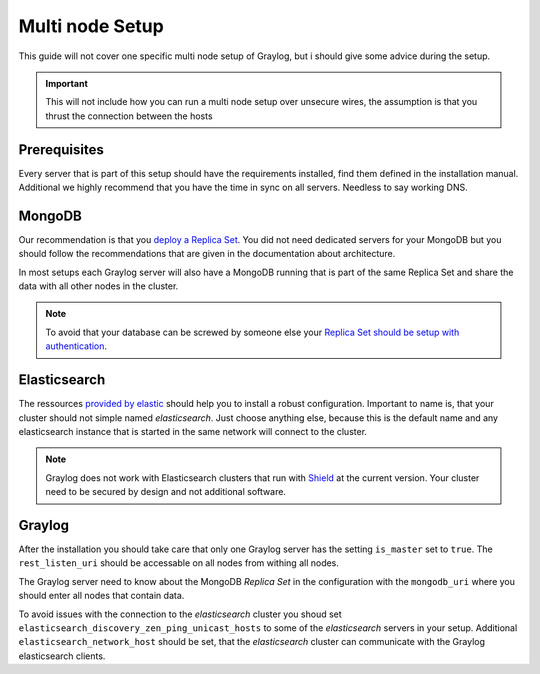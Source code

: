 .. _configure_multinode:

****************
Multi node Setup
****************

This guide will not cover one specific multi node setup of Graylog, but i should give some advice during the setup.

.. important:: This will not include how you can run a multi node setup over unsecure wires, the assumption is that you thrust the connection between the hosts

Prerequisites
=============

Every server that is part of this setup should have the requirements installed, find them defined in the installation manual. Additional we highly recommend that you have the time in sync on all servers. Needless to say working DNS.

MongoDB
=======

Our recommendation is that you `deploy a Replica Set <https://docs.mongodb.com/manual/tutorial/deploy-replica-set/>`__. You did not need dedicated servers for your MongoDB but you should follow the recommendations that are given in the documentation about architecture.

In most setups each Graylog server will also have a MongoDB running that is part of the same Replica Set and share the data with all other nodes in the cluster. 

.. note:: To avoid that your database can be screwed by someone else your `Replica Set should be setup with authentication <https://docs.mongodb.com/v2.6/tutorial/deploy-replica-set-with-auth/>`__.

Elasticsearch
=============

The ressources `provided by elastic <https://www.elastic.co/guide/en/elasticsearch/reference/current/setup-configuration.html>`__ should help you to install a robust configuration. Important to name is, that your cluster should not simple named *elasticsearch*. Just choose anything else, because this is the default name and any elasticsearch instance that is started in the same network will connect to the cluster.

.. note:: Graylog does not work with Elasticsearch clusters that run with `Shield <https://www.elastic.co/products/shield>`__ at the current version. Your cluster need to be secured by design and not additional software.

Graylog
=======

After the installation you should take care that only one Graylog server has the setting ``is_master`` set to ``true``. The ``rest_listen_uri`` should be accessable on all nodes from withing all nodes. 

The Graylog server need to know about the MongoDB `Replica Set` in the configuration with the ``mongodb_uri`` where you should enter all nodes that contain data.

To avoid issues with the connection to the `elasticsearch` cluster you shoud set ``elasticsearch_discovery_zen_ping_unicast_hosts`` to some of the `elasticsearch` servers in your setup. Additional ``elasticsearch_network_host`` should be set, that the `elasticsearch` cluster can communicate with the Graylog elasticsearch clients. 
